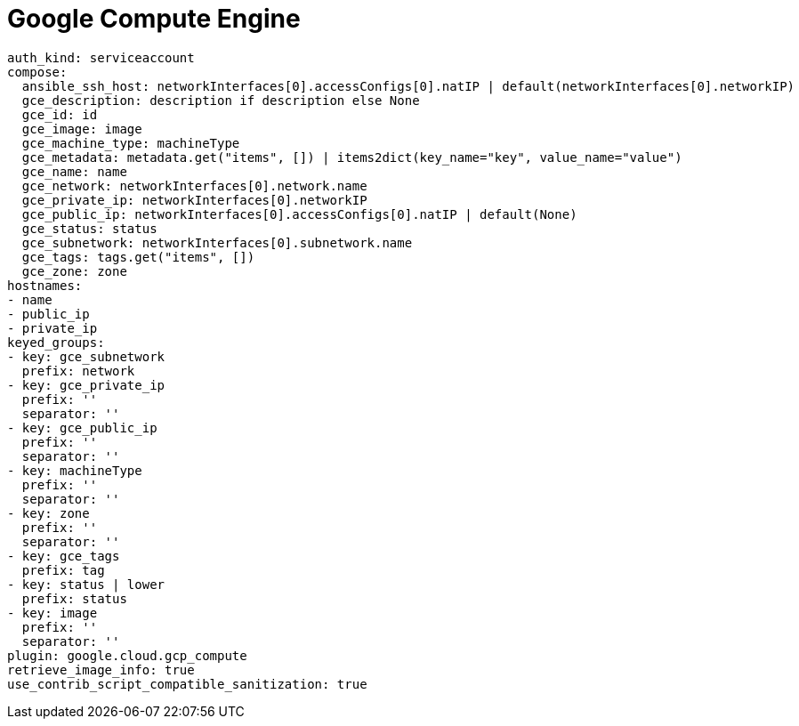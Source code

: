 :_mod-docs-content-type: REFERENCE

[id="controller-google-compute"]

= Google Compute Engine
 
[literal, options="nowrap" subs="+attributes"]
----
auth_kind: serviceaccount
compose:
  ansible_ssh_host: networkInterfaces[0].accessConfigs[0].natIP | default(networkInterfaces[0].networkIP)
  gce_description: description if description else None
  gce_id: id
  gce_image: image
  gce_machine_type: machineType
  gce_metadata: metadata.get("items", []) | items2dict(key_name="key", value_name="value")
  gce_name: name
  gce_network: networkInterfaces[0].network.name
  gce_private_ip: networkInterfaces[0].networkIP
  gce_public_ip: networkInterfaces[0].accessConfigs[0].natIP | default(None)
  gce_status: status
  gce_subnetwork: networkInterfaces[0].subnetwork.name
  gce_tags: tags.get("items", [])
  gce_zone: zone
hostnames:
- name
- public_ip
- private_ip
keyed_groups:
- key: gce_subnetwork
  prefix: network
- key: gce_private_ip
  prefix: ''
  separator: ''
- key: gce_public_ip
  prefix: ''
  separator: ''
- key: machineType
  prefix: ''
  separator: ''
- key: zone
  prefix: ''
  separator: ''
- key: gce_tags
  prefix: tag
- key: status | lower
  prefix: status
- key: image
  prefix: ''
  separator: ''
plugin: google.cloud.gcp_compute
retrieve_image_info: true
use_contrib_script_compatible_sanitization: true
----
